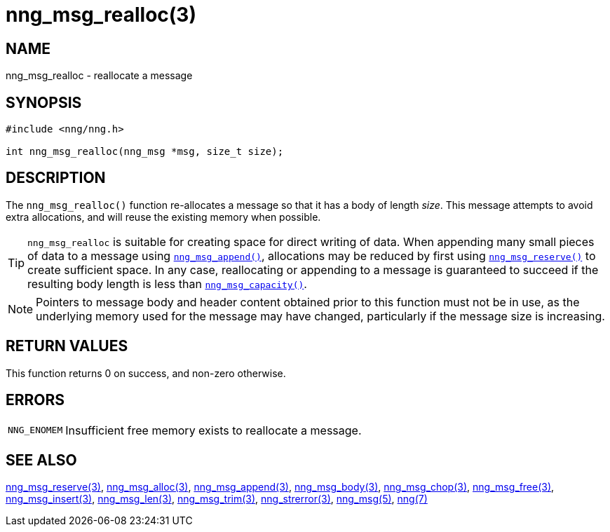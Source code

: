 = nng_msg_realloc(3)
//
// Copyright 2018 Staysail Systems, Inc. <info@staysail.tech>
// Copyright 2018 Capitar IT Group BV <info@capitar.com>
//
// This document is supplied under the terms of the MIT License, a
// copy of which should be located in the distribution where this
// file was obtained (LICENSE.txt).  A copy of the license may also be
// found online at https://opensource.org/licenses/MIT.
//

== NAME

nng_msg_realloc - reallocate a message

== SYNOPSIS

[source, c]
----
#include <nng/nng.h>

int nng_msg_realloc(nng_msg *msg, size_t size);
----

== DESCRIPTION

The `nng_msg_realloc()` function re-allocates a message so that it has
a body of length _size_.
This message attempts to avoid extra allocations,
and will reuse the existing memory when possible.

TIP: `nng_msg_realloc` is suitable for creating space for direct writing of data.
When appending many small pieces of data to a message using xref:nng_msg_append.3.adoc[`nng_msg_append()`],
allocations may be reduced by first using xref:nng_msg_reserve.3.adoc[`nng_msg_reserve()`]
to create sufficient space.
In any case, reallocating or appending to a message is guaranteed to succeed if the resulting
body length is less than xref:nng_msg_capacity.3.adoc[`nng_msg_capacity()`]. 

NOTE: Pointers to message body and header content obtained prior to this
function must not be in use, as the underlying memory used for the message
may have changed, particularly if the message size is increasing.

== RETURN VALUES

This function returns 0 on success, and non-zero otherwise.

== ERRORS

[horizontal]
`NNG_ENOMEM`:: Insufficient free memory exists to reallocate a message.

== SEE ALSO

[.text-left]
xref:nng_msg_reserve.3.adoc[nng_msg_reserve(3)],
xref:nng_msg_alloc.3.adoc[nng_msg_alloc(3)],
xref:nng_msg_append.3.adoc[nng_msg_append(3)],
xref:nng_msg_body.3.adoc[nng_msg_body(3)],
xref:nng_msg_chop.3.adoc[nng_msg_chop(3)],
xref:nng_msg_free.3.adoc[nng_msg_free(3)],
xref:nng_msg_insert.3.adoc[nng_msg_insert(3)],
xref:nng_msg_len.3.adoc[nng_msg_len(3)],
xref:nng_msg_trim.3.adoc[nng_msg_trim(3)],
xref:nng_strerror.3.adoc[nng_strerror(3)],
xref:nng_msg.5.adoc[nng_msg(5)],
xref:nng.7.adoc[nng(7)]
